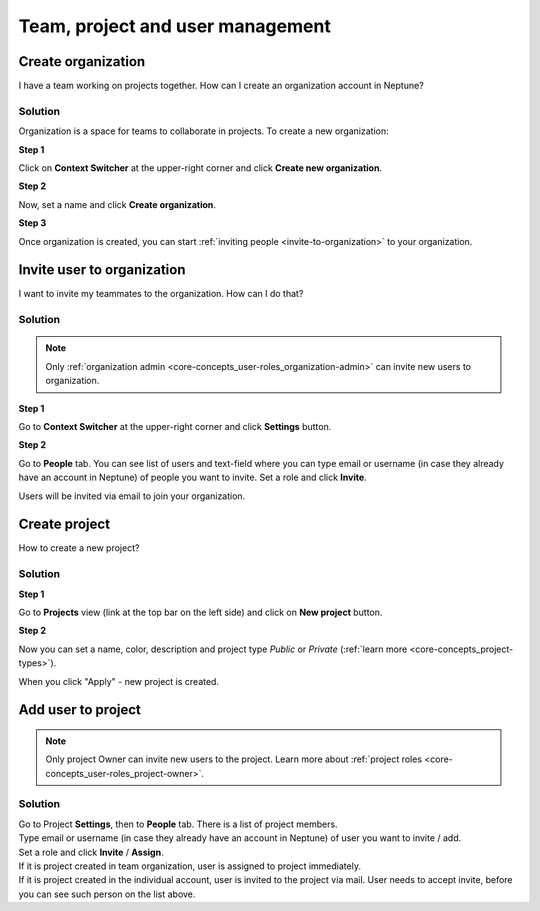 Team, project and user management
=================================

.. _how-to_team-management_create-organization:

Create organization
-------------------
I have a team working on projects together. How can I create an organization account in Neptune?

Solution
^^^^^^^^
Organization is a space for teams to collaborate in projects. To create a new organization:

**Step 1**

Click on **Context Switcher** at the upper-right corner and click **Create new organization**.

.. image:: ../_static/images/how-to/team-management/create-org-1.png
   :target: ../_static/images/how-to/team-management/create-org-1.png
   :alt: create new organization

**Step 2**

Now, set a name and click **Create organization**.

.. image:: ../_static/images/how-to/team-management/create-org-2.png
   :target: ../_static/images/how-to/team-management/create-org-2.png
   :alt: type name for new organization

**Step 3**

Once organization is created, you can start :ref:`inviting people <invite-to-organization>` to your organization.

.. image:: ../_static/images/how-to/team-management/create-org-3.png
   :target: ../_static/images/how-to/team-management/create-org-3.png
   :alt: type name for new organization

.. _invite-to-organization:

Invite user to organization
---------------------------
I want to invite my teammates to the organization. How can I do that?

Solution
^^^^^^^^
.. note::
    Only :ref:`organization admin <core-concepts_user-roles_organization-admin>` can invite new users to organization.

**Step 1**

Go to **Context Switcher** at the upper-right corner and click **Settings** button.

.. image:: ../_static/images/how-to/team-management/create-org-1.png
   :target: ../_static/images/how-to/team-management/create-org-1.png
   :alt: Go to settings to invite user to organization

**Step 2**

Go to **People** tab. You can see list of users and text-field where you can type email or username
(in case they already have an account in Neptune) of people you want to invite. Set a role and click **Invite**.

.. image:: ../_static/images/how-to/team-management/invite-to-org-2.png
   :target: ../_static/images/how-to/team-management/invite-to-org-2.png
   :alt: Invite user to organization

Users will be invited via email to join your organization.

Create project
--------------

How to create a new project?

Solution
^^^^^^^^

**Step 1**

Go to **Projects** view (link at the top bar on the left side) and click on **New project** button.

.. image:: ../_static/images/how-to/team-management/create-project-1.png
   :target: ../_static/images/how-to/team-management/create-project-1.png
   :alt: Go to new project panel

**Step 2**

Now you can set a name, color, description and project type *Public* or *Private* (:ref:`learn more <core-concepts_project-types>`).

.. image:: ../_static/images/how-to/team-management/create-project-2.png
   :target: ../_static/images/how-to/team-management/create-project-2.png
   :alt: Create new project

When you click "Apply" - new project is created.

.. _how-to_team-management_invite-to-project:

Add user to project
-------------------

.. note::

    Only project Owner can invite new users to the project. Learn more about :ref:`project roles <core-concepts_user-roles_project-owner>`.

Solution
^^^^^^^^
| Go to Project **Settings**, then to **People** tab. There is a list of project members.
| Type email or username (in case they already have an account in Neptune) of user you want to invite / add.
| Set a role and click **Invite** / **Assign**.

.. image:: ../_static/images/how-to/team-management/add-user-1.png
   :target: ../_static/images/how-to/team-management/add-user-1.png
   :alt: Add users to project

| If it is project created in team organization, user is assigned to project immediately.
| If it is project created in the individual account, user is invited to the project via mail.
  User needs to accept invite, before you can see such person on the list above.
